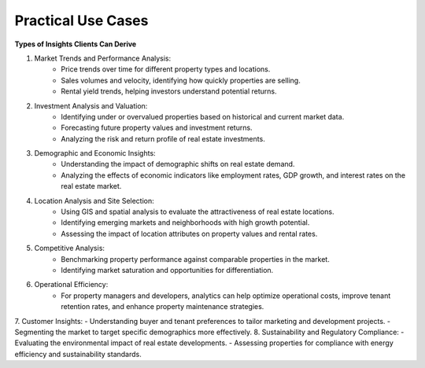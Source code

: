 =====================
Practical Use Cases
=====================

**Types of Insights Clients Can Derive**

1. Market Trends and Performance Analysis:
    - Price trends over time for different property types and locations.
    - Sales volumes and velocity, identifying how quickly properties are selling.
    - Rental yield trends, helping investors understand potential returns.
2. Investment Analysis and Valuation:
    - Identifying under or overvalued properties based on historical and current market data.
    - Forecasting future property values and investment returns.
    - Analyzing the risk and return profile of real estate investments.
3. Demographic and Economic Insights:
    - Understanding the impact of demographic shifts on real estate demand.
    - Analyzing the effects of economic indicators like employment rates, GDP growth, and interest rates on the real estate market.
4. Location Analysis and Site Selection:
    - Using GIS and spatial analysis to evaluate the attractiveness of real estate locations.
    - Identifying emerging markets and neighborhoods with high growth potential.
    - Assessing the impact of location attributes on property values and rental rates.
5. Competitive Analysis:
    - Benchmarking property performance against comparable properties in the market.
    - Identifying market saturation and opportunities for differentiation.
6. Operational Efficiency:
    - For property managers and developers, analytics can help optimize operational costs, improve tenant retention rates, and enhance property maintenance strategies.
7. Customer Insights:
- Understanding buyer and tenant preferences to tailor marketing and development projects.
- Segmenting the market to target specific demographics more effectively.
8. Sustainability and Regulatory Compliance:
- Evaluating the environmental impact of real estate developments.
- Assessing properties for compliance with energy efficiency and sustainability standards.
